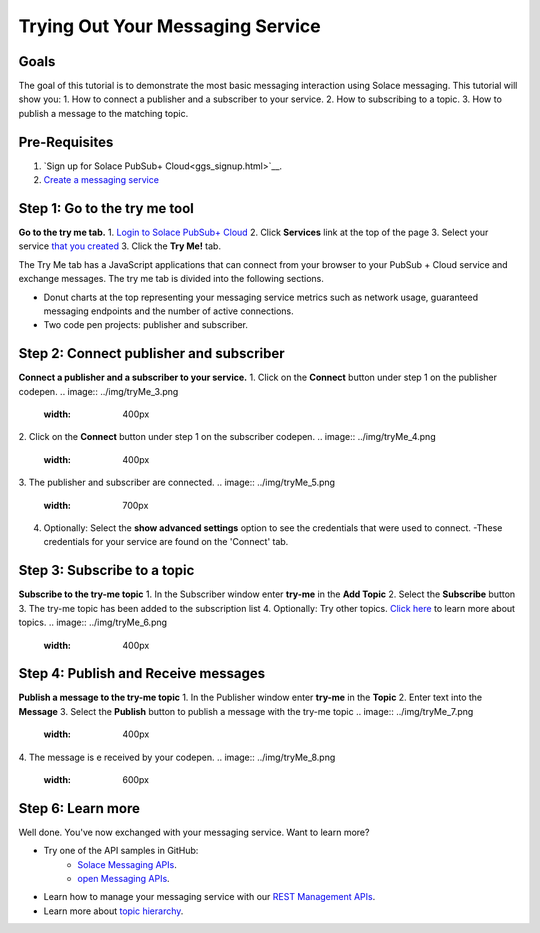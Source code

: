 Trying Out Your Messaging Service
=================================

Goals
~~~~~~~~~~~~~~~~~~~~~~~~~~~~~~~~~~~~~~~~
The goal of this tutorial is to demonstrate the most basic messaging interaction using Solace messaging. This tutorial will show you:
1. How to connect a publisher and a subscriber to your service.
2. How to subscribing to a topic.
3. How to publish a message to the matching topic.

Pre-Requisites
~~~~~~~~~~~~~~~~~~~~~~~~~~~~~~~~~~~~~~~~
1. `Sign up for Solace PubSub+ Cloud<ggs_signup.html>`__.
2. `Create a messaging service <ggs_signup.html>`__

Step 1: Go to the try me tool 
~~~~~~~~~~~~~~~~~~~~~~~~~~~~~~~~~~~~~~~~
**Go to the try me tab.**
1. `Login to Solace PubSub+ Cloud <https://cloud.solace.com/login/>`_
2. Click **Services** link at the top of the page
3. Select your service `that you created <ggs_signup.html>`__
3. Click the  **Try Me!** tab.

.. image:: ../img/tryMe_1.png

The Try Me tab has a JavaScript applications that can connect from your browser to your PubSub + Cloud service and exchange messages.
The try me tab is divided into the following sections.

* Donut charts at the top representing your messaging service metrics such as network usage, guaranteed messaging endpoints and the number of active connections.
* Two code pen projects: publisher and subscriber. 

.. image:: ../img/tryMe_2.png
    :width: 600px

Step 2: Connect publisher and subscriber
~~~~~~~~~~~~~~~~~~~~~~~~~~~~~~~~~~~~~~~~~~~~
**Connect a publisher and a subscriber to your service.**
1. Click on the **Connect** button under step 1 on the publisher codepen.
.. image:: ../img/tryMe_3.png
    :width: 400px

2. Click on the **Connect** button under step 1 on the subscriber codepen.
.. image:: ../img/tryMe_4.png
    :width: 400px

3. The publisher and subscriber are connected.
.. image:: ../img/tryMe_5.png
    :width: 700px

4. Optionally: Select the **show advanced settings** option to see the credentials that were used to connect. 
   -These credentials for your service are found on the 'Connect' tab. 

Step 3: Subscribe to a topic
~~~~~~~~~~~~~~~~~~~~~~~~~~~~~~~~~~~~~~~~~~~~~~~~~~
**Subscribe to the try-me topic**
1. In the Subscriber window enter **try-me** in the **Add Topic**
2. Select the **Subscribe** button
3. The try-me topic has been added to the subscription list
4. Optionally: Try other topics. `Click here <https://docs.solace.com/Features/Topic-Support-and-Syntax.htm>`_  to learn more about topics.
.. image:: ../img/tryMe_6.png
    :width: 400px

Step 4: Publish and Receive messages
~~~~~~~~~~~~~~~~~~~~~~~~~~~~~~~~~~~~~~~~~~~~~~~~~~
**Publish a message to the try-me topic**
1. In the Publisher window enter **try-me** in the **Topic**
2. Enter text into the **Message**
3. Select the **Publish** button to publish a message with the try-me topic
.. image:: ../img/tryMe_7.png
    :width: 400px


4. The message is e received by your codepen.
.. image:: ../img/tryMe_8.png
    :width: 600px

Step 6: Learn more
~~~~~~~~~~~~~~~~~~~~~~~~~~~~~~~~~~~~~~~~~~~~~~~~~~

Well done. You've now exchanged with your messaging service. Want to learn more? 

* Try one of the API samples in GitHub:
    * `Solace Messaging APIs <../group_quick_starts/gqs_using_messaging_apis.html>`__.
    * `open Messaging  APIs <../group_quick_starts/gqs_using_open_apis.html>`__.
* Learn how to manage your messaging service with our `REST Management APIs <../group_quick_starts/gqs_using_management_apis.html>`__.
* Learn more about `topic hierarchy <https://docs.solace.com/Features/Topic-Support-and-Syntax.htm>`_.
